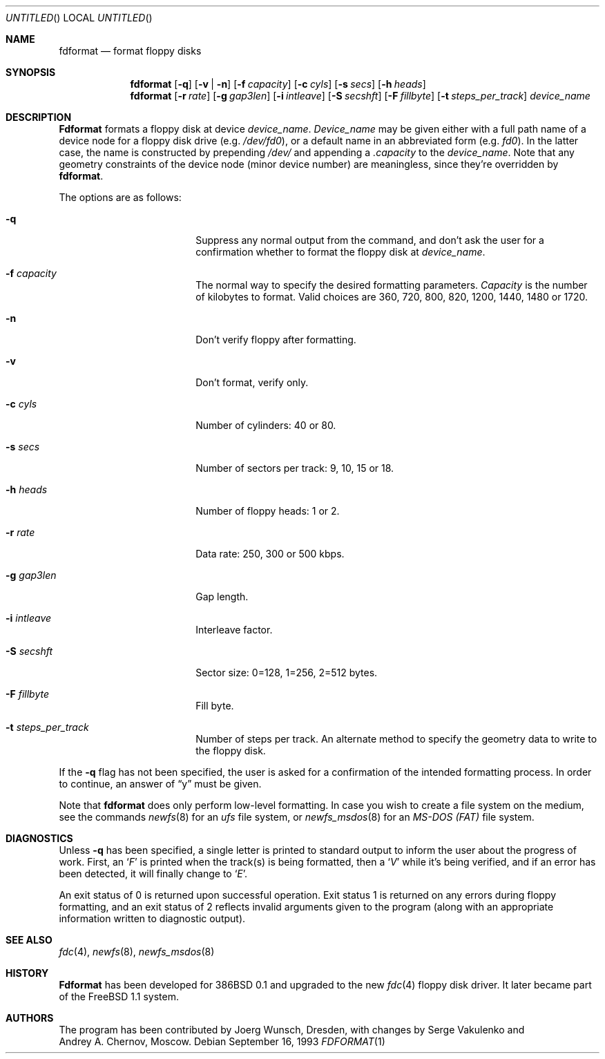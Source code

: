 .\" Copyright (C) 1993, 1994, 1995 by Joerg Wunsch, Dresden
.\" All rights reserved.
.\"
.\" Redistribution and use in source and binary forms, with or without
.\" modification, are permitted provided that the following conditions
.\" are met:
.\" 1. Redistributions of source code must retain the above copyright
.\"    notice, this list of conditions and the following disclaimer.
.\" 2. Redistributions in binary form must reproduce the above copyright
.\"    notice, this list of conditions and the following disclaimer in the
.\"    documentation and/or other materials provided with the distribution.
.\"
.\" THIS SOFTWARE IS PROVIDED BY THE AUTHOR(S) ``AS IS'' AND ANY EXPRESS
.\" OR IMPLIED WARRANTIES, INCLUDING, BUT NOT LIMITED TO, THE IMPLIED
.\" WARRANTIES OF MERCHANTABILITY AND FITNESS FOR A PARTICULAR PURPOSE ARE
.\" DISCLAIMED.  IN NO EVENT SHALL THE AUTHOR(S) BE LIABLE FOR ANY DIRECT,
.\" INDIRECT, INCIDENTAL, SPECIAL, EXEMPLARY, OR CONSEQUENTIAL DAMAGES
.\" (INCLUDING, BUT NOT LIMITED TO, PROCUREMENT OF SUBSTITUTE GOODS OR
.\" SERVICES; LOSS OF USE, DATA, OR PROFITS; OR BUSINESS INTERRUPTION)
.\" HOWEVER CAUSED AND ON ANY THEORY OF LIABILITY, WHETHER IN CONTRACT,
.\" STRICT LIABILITY, OR TORT (INCLUDING NEGLIGENCE OR OTHERWISE) ARISING
.\" IN ANY WAY OUT OF THE USE OF THIS SOFTWARE, EVEN IF ADVISED OF THE
.\" POSSIBILITY OF SUCH DAMAGE.
.\"
.\" $FreeBSD$
.\"
.Dd September 16, 1993
.Os
.Dt FDFORMAT 1
.Sh NAME
.Nm fdformat
.Nd format floppy disks
.Sh SYNOPSIS
.Nm fdformat
.Op Fl q
.Op Fl v | Fl n
.Op Fl f Ar capacity
.Op Fl c Ar cyls
.Op Fl s Ar secs
.Op Fl h Ar heads
.Nm fdformat
.Op Fl r Ar rate
.Op Fl g Ar gap3len
.Op Fl i Ar intleave
.Op Fl S Ar secshft
.Op Fl F Ar fillbyte
.Op Fl t Ar steps_per_track
.Ar device_name
.Sh DESCRIPTION
.Nm Fdformat
formats a floppy disk at device
.Ar device_name .
.Ar Device_name
may be given either with a full path
name of a device node for a floppy disk drive
.Pq e.g. Pa /dev/fd0 ,
or a default name in an abbreviated form
.Pq e.g. Em fd0 .
In the latter case, the name is constructed by prepending
.Pa /dev/
and appending a
.Em .capacity
to the
.Ar device_name .
Note that any geometry constraints of the device node
.Pq minor device number
are meaningless, since they're overridden by
.Nm Ns .
.Pp
The options are as follows:
.Bl -tag -width 10n -offset indent
.It Fl q
Suppress any normal output from the command, and don't ask the
user for a confirmation whether to format the floppy disk at
.Ar device_name .
.It Fl f Ar capacity
The normal way to specify the desired formatting parameters.
.Ar Capacity
is the number of kilobytes to format.
Valid choices are 360, 720, 800, 820,
1200, 1440, 1480 or 1720.
.It Fl n
Don't verify floppy after formatting.
.It Fl v
Don't format, verify only.
.It Fl c Ar cyls
Number of cylinders: 40 or 80.
.It Fl s Ar secs
Number of sectors per track: 9, 10, 15 or 18.
.It Fl h Ar heads
Number of floppy heads: 1 or 2.
.It Fl r Ar rate
Data rate: 250, 300 or 500 kbps.
.It Fl g Ar gap3len
Gap length.
.It Fl i Ar intleave
Interleave factor.
.It Fl S Ar secshft
Sector size: 0=128, 1=256, 2=512 bytes.
.It Fl F Ar fillbyte
Fill byte.
.It Fl t Ar steps_per_track
Number of steps per track.
An alternate method to specify the geometry data to write to the floppy disk.
.El

If the
.Fl q
flag has not been specified, the user is asked for a confirmation
of the intended formatting process.
In order to continue, an answer
of
.Dq y
must be given.
.Pp
Note that
.Nm
does only perform low-level formatting.  In case you wish to create
a file system on the medium, see the commands
.Xr newfs 8
for an
.Em ufs
file system, or
.Xr newfs_msdos 8
for an
.Em MS-DOS (FAT)
file system.
.Sh DIAGNOSTICS
Unless
.Fl q
has been specified, a single letter is printed to standard output
to inform the user about the progress of work.
First, an
.Sq Em F
is printed when the track(s) is being formatted, then a
.Sq Em V
while it's being verified, and if an error has been detected, it
will finally change to
.Sq Em E .
.Pp
An exit status of 0 is returned upon successful operation.
Exit status
1 is returned on any errors during floppy formatting, and an exit status
of 2 reflects invalid arguments given to the program (along with an
appropriate information written to diagnostic output).
.Sh SEE ALSO
.Xr fdc 4 ,
.Xr newfs 8 ,
.Xr newfs_msdos 8
.Sh HISTORY
.Nm Fdformat
has been developed for 386BSD 0.1
and upgraded to the new
.Xr fdc 4
floppy disk driver.
It later became part of the
.Fx 1.1
system.
.Sh AUTHORS
The program has been contributed by
.if n Joerg Wunsch,
.if t J\(:org Wunsch,
Dresden, with changes by
.An Serge Vakulenko
and
.An Andrey A. Chernov ,
Moscow.
